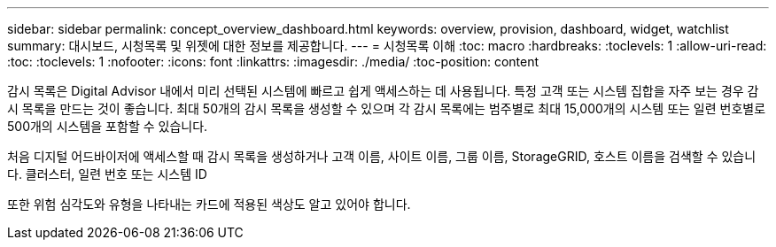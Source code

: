 ---
sidebar: sidebar 
permalink: concept_overview_dashboard.html 
keywords: overview, provision, dashboard, widget, watchlist 
summary: 대시보드, 시청목록 및 위젯에 대한 정보를 제공합니다. 
---
= 시청목록 이해
:toc: macro
:hardbreaks:
:toclevels: 1
:allow-uri-read: 
:toc: 
:toclevels: 1
:nofooter: 
:icons: font
:linkattrs: 
:imagesdir: ./media/
:toc-position: content


[role="lead"]
감시 목록은 Digital Advisor 내에서 미리 선택된 시스템에 빠르고 쉽게 액세스하는 데 사용됩니다. 특정 고객 또는 시스템 집합을 자주 보는 경우 감시 목록을 만드는 것이 좋습니다. 최대 50개의 감시 목록을 생성할 수 있으며 각 감시 목록에는 범주별로 최대 15,000개의 시스템 또는 일련 번호별로 500개의 시스템을 포함할 수 있습니다.

처음 디지털 어드바이저에 액세스할 때 감시 목록을 생성하거나 고객 이름, 사이트 이름, 그룹 이름, StorageGRID, 호스트 이름을 검색할 수 있습니다. 클러스터, 일련 번호 또는 시스템 ID

또한 위험 심각도와 유형을 나타내는 카드에 적용된 색상도 알고 있어야 합니다.
